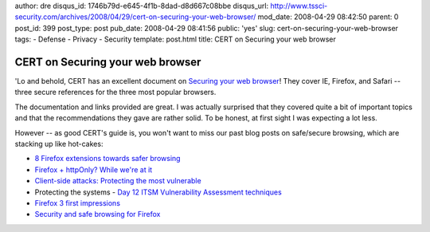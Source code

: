 author: dre
disqus_id: 1746b79d-e645-4f1b-8dad-d8d667c08bbe
disqus_url: http://www.tssci-security.com/archives/2008/04/29/cert-on-securing-your-web-browser/
mod_date: 2008-04-29 08:42:50
parent: 0
post_id: 399
post_type: post
pub_date: 2008-04-29 08:41:56
public: 'yes'
slug: cert-on-securing-your-web-browser
tags:
- Defense
- Privacy
- Security
template: post.html
title: CERT on Securing your web browser

CERT on Securing your web browser
#################################

'Lo and behold, CERT has an excellent document on `Securing your web
browser <http://www.cert.org/tech_tips/securing_browser/>`_! They cover
IE, Firefox, and Safari -- three secure references for the three most
popular browsers.

The documentation and links provided are great. I was actually surprised
that they covered quite a bit of important topics and that the
recommendations they gave are rather solid. To be honest, at first sight
I was expecting a lot less.

However -- as good CERT's guide is, you won't want to miss our past blog
posts on safe/secure browsing, which are stacking up like hot-cakes:

-  `8 Firefox extensions towards safer
   browsing <http://www.tssci-security.com/archives/2007/08/15/8-firefox-extensions-towards-safer-browsing/>`_
-  `Firefox + httpOnly? While we're at
   it <http://www.tssci-security.com/archives/2007/07/19/firefox-httponly-while-were-at-it/>`_
-  `Client-side attacks: Protecting the most
   vulnerable <http://www.tssci-security.com/archives/2007/12/05/client-side-attacks-protecting-the-most-vulnerable/>`_
-  Protecting the systems - `Day 12 ITSM Vulnerability Assessment
   techniques <http://www.tssci-security.com/archives/2008/03/19/day-12-itsm-vulnerability-assessment-techniques/>`_
-  `Firefox 3 first
   impressions <http://www.tssci-security.com/archives/2008/03/24/firefox-3-first-impressions/>`_
-  `Security and safe browsing for
   Firefox <http://www.tssci-security.com/archives/2008/03/25/security-and-safe-browsing-for-firefox/>`_

